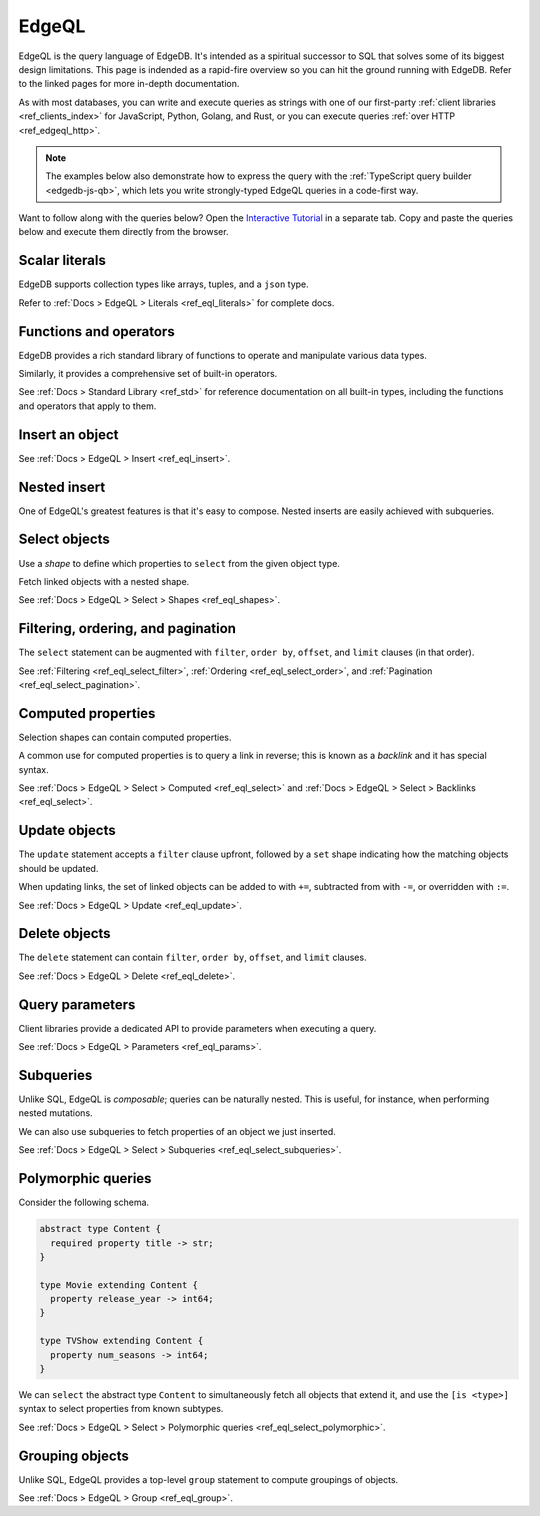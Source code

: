 .. _ref_intro_edgeql:

EdgeQL
======

EdgeQL is the query language of EdgeDB. It's intended as a spiritual successor
to SQL that solves some of its biggest design limitations. This page is
indended as a rapid-fire overview so you can hit the ground running with
EdgeDB. Refer to the linked pages for more in-depth documentation.

As with most databases, you can write and execute queries as strings with one
of our first-party :ref:`client libraries <ref_clients_index>` for JavaScript,
Python, Golang, and Rust, or you can execute queries :ref:`over HTTP
<ref_edgeql_http>`.

.. note::

  The examples below also demonstrate how to express the query with the
  :ref:`TypeScript query builder <edgedb-js-qb>`, which lets you write
  strongly-typed EdgeQL queries in a code-first way.

Want to follow along with the queries below? Open the `Interactive
Tutorial </tutorial>`_ in a separate tab. Copy and paste the queries below and
execute them directly from the browser.

Scalar literals
^^^^^^^^^^^^^^^

.. tabs::

  .. code-tab:: edgeql-repl

    db> select "i ❤️ edgedb";
    {'i ❤️ edgedb'}
    db> select false;
    {false}
    db> select 3.14;
    {3.14}
    db> select 12345678n;
    {12345678n}
    db> select 42e+100n;
    {42e100n}
    db> select <uuid>'a5ea6360-75bd-4c20-b69c-8f317b0d2857';
    {a5ea6360-75bd-4c20-b69c-8f317b0d2857}
    db> select <datetime>'1999-03-31T15:17:00Z';
    {<datetime>'1999-03-31T15:17:00Z'}
    db> select <duration>'5 hours 4 minutes 3 seconds';
    {<duration>'5:04:03'}
    db> select <cal::relative_duration>'2 years 18 days';
    {<cal::relative_duration>'P2Y18D'}
    db> select b'bina\\x01ry';
    {b'bina\\x01ry'}

  .. code-tab:: typescript

    e.str("i ❤️ edgedb")
    // string
    e.bool(false)
    // boolean
    e.int64(42)
    // number
    e.float64(3.14)
    // number
    e.bigint(BigInt(12345678))
    // bigint
    e.decimal("1234.4567")
    // n/a (not supported by JS clients)
    e.uuid("a5ea6360-75bd-4c20-b69c-8f317b0d2857")
    // string
    e.datetime("1999-03-31T15:17:00Z")
    // Date
    e.duration("5 hours 4 minutes 3 seconds")
    // edgedb.Duration (custom class)
    e.cal.relative_duration("2 years 18 days")
    // edgedb.RelativeDuration (custom class)
    e.bytes(Buffer.from("bina\\x01ry"))
    // Buffer


EdgeDB supports collection types like arrays, tuples, and a ``json`` type.

.. tabs::

  .. code-tab:: edgeql-repl

    db> select ['hello', 'world'];
    {['hello', 'world']}
    db> select ('Apple', 7, true);
    {('Apple', 7, true)} # unnamed tuple
    db> select (fruit := 'Apple', quantity := 3.14, fresh := true);
    {(fruit := 'Apple', quantity := 3.14, fresh := true)} # unnamed tuple
    db> select <json>["this", "is", "an", "array"];
    {"[\"this\", \"is\", \"an\", \"array\"]"}

  .. code-tab:: typescript

    e.array(["hello", "world"]);
    // string[]
    e.tuple(["Apple", 7, true]);
    // [string, number, boolean]
    e.tuple({fruit: "Apple", quantity: 3.14, fresh: true});
    // {fruit: string; quantity: number; fresh: boolean}
    e.json(["this", "is", "an", "array"]);
    // unknown

Refer to :ref:`Docs > EdgeQL > Literals <ref_eql_literals>` for complete docs.

Functions and operators
^^^^^^^^^^^^^^^^^^^^^^^

EdgeDB provides a rich standard library of functions to operate and manipulate
various data types.

.. tabs::

  .. code-tab:: edgeql-repl

    db> select str_upper('oh hi mark');
    {'OH HI MARK'}
    db> select len('oh hi mark');
    {10}
    db> select uuid_generate_v1mc();
    {c68e3836-0d59-11ed-9379-fb98e50038bb}
    db> select contains(['a', 'b', 'c'], 'd');
    {false}

  .. code-tab:: typescript

    e.str_upper("oh hi mark");
    // string
    e.len("oh hi mark");
    // number
    e.uuid_generate_v1mc();
    // string
    e.contains(["a", "b", "c"], "d");
    // boolean

Similarly, it provides a comprehensive set of built-in operators.

.. tabs::

  .. code-tab:: edgeql-repl

    db> select not true;
    {false}
    db> select exists 'hi';
    {true}
    db> select 2 + 2;
    {4}
    db> select 'Hello' ++ ' world!';
    {'Hello world!'}
    db> select '😄' if true else '😢';
    {'😄'}
    db> select <duration>'5 minutes' + <duration>'2 hours';
    {<duration>'2:05:00'}


  .. code-tab:: typescript

    e.op("not", e.bool(true));
    // booolean
    e.op("exists", e.set("hi"));
    // boolean
    e.op("exists", e.cast(e.str, e.set()));
    // boolean
    e.op(e.int64(2), "+", e.int64(2));
    // number
    e.op(e.str("Hello "), "++", e.str("World!"));
    // string
    e.op(e.str("😄"), "if", e.bool(true), "else", e.str("😢"));
    // string
    e.op(e.duration("5 minutes"), "+", e.duration("2 hours"))

See :ref:`Docs > Standard Library <ref_std>` for reference documentation on
all built-in types, including the functions and operators that apply to them.

Insert an object
^^^^^^^^^^^^^^^^

.. tabs::

  .. code-tab:: edgeql-repl

    insert Movie {
      title := 'Doctor Strange 2',
      release_year := 2022
    };

  .. code-tab:: typescript

    const query = e.insert(e.Movie, {
      title: 'Doctor Strange 2',
      release_year: 2022
    });

    const result = await query.run(client);
    // {id: string}
    // by default INSERT only returns
    // the id of the new object

See :ref:`Docs > EdgeQL > Insert <ref_eql_insert>`.

Nested insert
^^^^^^^^^^^^^

One of EdgeQL's greatest features is that it's easy to compose. Nested inserts
are easily achieved with subqueries.

.. tabs::

  .. code-tab:: edgeql

    insert Movie {
      title := 'Doctor Strange 2',
      release_year := 2022,
      director := (insert Person {
        name := "Sam Raimi"
      })
    };


  .. code-tab:: typescript

    const query = e.insert(e.Movie, {
      title: 'Doctor Strange 2',
      release_year: 2022
    });

    const result = await query.run(client);
    // {id: string}
    // by default INSERT only returns
    // the id of the new object


Select objects
^^^^^^^^^^^^^^

Use a *shape* to define which properties to ``select`` from the given object
type.

.. tabs::

  .. code-tab:: edgeql-repl

    select Movie {
      id,
      title
    };

  .. code-tab:: typescript

    const query = e.select(e.Movie, () => ({
      id: true,
      title: true
    }));
    const result = await query.run(client);
    // {id: string; title: string; }[]

    // To select all properties of an object, use the
    // spread operator with the special "*"" property:
    const query = e.select(e.Movie, () => ({
      ...e.Movie['*']
    }));

Fetch linked objects with a nested shape.

.. tabs::

  .. code-tab:: edgeql-repl

    db> select Movie {
    ...   id,
    ...   title,
    ...   actors: {
    ...     name
    ...   }
    ... };


  .. code-tab:: typescript

    const query = e.select(e.Movie, () => ({
      id: true,
      title: true,
      actors: {
        name: true,
      }
    }));

    const result = await query.run(client);
    // {id: string; title: string, actors: {name: string}[]}[]

See :ref:`Docs > EdgeQL > Select > Shapes <ref_eql_shapes>`.

Filtering, ordering, and pagination
^^^^^^^^^^^^^^^^^^^^^^^^^^^^^^^^^^^

The ``select`` statement can be augmented with ``filter``, ``order by``,
``offset``, and ``limit`` clauses (in that order).

.. tabs::

  .. code-tab:: edgeql-repl

    db> select Movie {
    ...   id,
    ...   title
    ... }
    ... filter .release_year > 2017
    ... order by .title
    ... offset 10
    ... limit 10;
    {
      default::Movie {
        id: 916425c8-0979-11ed-8b9a-e7c13d25b2ce,
        title: 'Shang Chi and the Legend of the Ten Rings',
      },
      default::Movie {
        id: 91606abe-0979-11ed-8b9a-3f9b41f42697,
        title: 'Spider-Man: Far From Home',
      },
      ...
    }


  .. code-tab:: typescript

    const query = e.select(e.Movie, (movie) => ({
      id: true,
      title: true,
      filter: e.op(movie.release_year, ">", 1999),
      order_by: movie.title,
      offset: 10,
      limit: 10,
    }));

    const result = await query.run(client);
    // {id: string; title: number}[]

See :ref:`Filtering <ref_eql_select_filter>`, :ref:`Ordering
<ref_eql_select_order>`, and :ref:`Pagination <ref_eql_select_pagination>`.

Computed properties
^^^^^^^^^^^^^^^^^^^

Selection shapes can contain computed properties.

.. tabs::

  .. code-tab:: edgeql-repl

    db> select Movie {
    ...   title,
    ...   title_upper := str_upper(.title),
    ...   cast_size := count(.actors)
    ... };
    {
      default::Movie {
        title: 'Guardians of the Galaxy',
        title_upper: 'GUARDIANS OF THE GALAXY',
        cast_size: 8,
      },
      default::Movie {
        title: 'Avengers: Endgame',
        title_upper: 'AVENGERS: ENDGAME',
        cast_size: 30,
      },
      ...
    }

  .. code-tab:: typescript

    e.select(e.Movie, movie => ({
      title: true,
      title_upper: e.str_upper(movie.title),
      cast_size: e.count(movie.actors)
    }))
    // {title: string; title_upper: string; cast_size: number}[]

A common use for computed properties is to query a link in reverse; this is
known as a *backlink* and it has special syntax.

.. tabs::

  .. code-tab:: edgeql-repl

    db> select Person {
    ...   name,
    ...   acted_in := .<actors[is Content] {
    ...     title
    ...   }
    ... };
    {
      default::Person {
        name: 'Dave Bautista',
        acted_in: {
          default::Movie {title: 'Guardians of the Galaxy'},
          default::Movie {title: 'Guardians of the Galaxy Vol. 2'},
          default::Movie {title: 'Avengers: Infinity War'},
          default::Movie {title: 'Avengers: Endgame'},
        },
      },
      ...
    }


  .. code-tab:: typescript

    e.select(e.Person, person => ({
      name: true,
      acted_in: e.select(person["<actors[is Content]"], () => ({
        title: true,
      })),
    }));
    // {name: string; acted_in: {title: string}[];}[]


See :ref:`Docs > EdgeQL > Select > Computed <ref_eql_select>` and
:ref:`Docs > EdgeQL > Select > Backlinks <ref_eql_select>`.

Update objects
^^^^^^^^^^^^^^

The ``update`` statement accepts a ``filter`` clause upfront, followed by a
``set`` shape indicating how the matching objects should be updated.

.. tabs::

  .. code-tab:: edgeql-repl

    db> update Movie
    ... filter .title = "Doctor Strange 2"
    ... set {
    ...   title := "Doctor Strange in the Multiverse of Madness"
    ... };
    {default::Movie {id: 4fb990b6-0d54-11ed-a86c-9b90e88c991b}}


  .. code-tab:: typescript

    const query = e.update(e.Movie, (movie) => ({
      filter: e.op(movie.title, '=', 'Doctor Strange 2'),
      set: {
        title: 'Doctor Strange in the Multiverse of Madness',
      },
    }));

    const result = await query.run(client);
    // {id: string}

When updating links, the set of linked objects can be added to with ``+=``,
subtracted from with ``-=``, or overridden with ``:=``.

.. tabs::

  .. code-tab:: edgeql-repl

    db> update Movie
    ... filter .title = "Doctor Strange 2"
    ... set {
    ...   actors += (select Person filter .name = "Rachel McAdams")
    ... };
    {default::Movie {id: 4fb990b6-0d54-11ed-a86c-9b90e88c991b}}


  .. code-tab:: typescript

    e.update(e.Movie, (movie) => ({
      filter: e.op(movie.title, '=', 'Doctor Strange 2'),
      set: {
        actors: {
          "+=": e.select(e.Person, person => ({
            filter: e.op(person.name, "=", "Rachel McAdams")
          }))
        }
      },
    }));

See :ref:`Docs > EdgeQL > Update <ref_eql_update>`.

Delete objects
^^^^^^^^^^^^^^

The ``delete`` statement can contain ``filter``, ``order by``, ``offset``, and
``limit`` clauses.

.. tabs::

  .. code-tab:: edgeql-repl

    db> delete Movie
    ... filter .ilike "the avengers%"
    ... limit 3;
    {
      default::Movie {id: 3abe2b6e-0d2b-11ed-9ead-3745c7dfd553},
      default::Movie {id: 911cff40-0979-11ed-8b9a-0789a3fd4a02},
      default::Movie {id: 91179c12-0979-11ed-8b9a-3b5c92e7e5a5},
      default::Movie {id: 4fb990b6-0d54-11ed-a86c-9b90e88c991b}
    }


  .. code-tab:: typescript

    const query = e.delete(e.Movie, (movie) => ({
      filter: e.op(movie.title, 'ilike', "the avengers%"),
    }));

    const result = await query.run(client);
    // {id: string}[]

See :ref:`Docs > EdgeQL > Delete <ref_eql_delete>`.


Query parameters
^^^^^^^^^^^^^^^^

.. tabs::

  .. code-tab:: edgeql-repl

    db> insert Movie {
    ...   title := <str>$title,
    ...   release_year := <int64>$release_year
    ... };
    Parameter <str>$title: Thor: Love and Thunder
    Parameter <int64>$release_year: 2022
    {default::Movie {id: 3270a2ec-0d5e-11ed-918b-eb0282058498}}

  .. code-tab:: typescript

    const query = e.params({ title: e.str, release_year: e.int64 }, ($) => {
      return e.insert(e.Movie, {
        title: $.title,
        release_year: $.release_year,
      }))
    };

    const result = await query.run(client, {
      title: 'Thor: Love and Thunder',
      release_year: 2022,
    });
    // {id: string}

Client libraries provide a dedicated API to provide parameters when executing
a query.

.. tabs::

  .. code-tab:: javascript

    import {createClient} from "edgedb";

    const client = createClient();
    const result = await client.query(`select <str>$param`, {
      param: "Play it, Sam."
    });
    // => "Play it, Sam."

  .. code-tab:: python

    import edgedb

    client = edgedb.create_async_client()

    async def main():

        result = await client.query("select <str>$param", param="Play it, Sam")
        # => "Play it, Sam"


  .. code-tab:: go

    package main

    import (
        "context"
        "log"

        "github.com/edgedb/edgedb-go"
    )

    func main() {
        ctx := context.Background()
        client, err := edgedb.CreateClient(ctx, edgedb.Options{})
        if err != nil {
            log.Fatal(err)
        }
        defer client.Close()

        var (
            param     string = "Play it, Sam."
            result  string
        )

        query := "select <str>$0"
        err = client.Query(ctx, query, &result, param)
        // ...
    }

See :ref:`Docs > EdgeQL > Parameters <ref_eql_params>`.

Subqueries
^^^^^^^^^^

Unlike SQL, EdgeQL is *composable*; queries can be naturally nested. This is
useful, for instance, when performing nested mutations.

.. tabs::

  .. code-tab:: edgeql-repl

    db> with
    ...   dr_strange := (select Movie filter .title = "Doctor Strange"),
    ...   benedicts := (select Person filter .name in {
    ...     'Benedict Cumberbatch',
    ...     'Benedict Wong'
    ...   })
    ... update dr_strange
    ... set {
    ...   actors += benedicts
    ... };
    {default::Movie {id: 913836ac-0979-11ed-8b9a-ef455e591c52}}


  .. code-tab:: typescript

    // select Doctor Strange
    const drStrange = e.select(e.Movie, movie => ({
      filter: e.op(movie.title, '=', "Doctor Strange")
    }));

    // select actors
    const actors = e.select(e.Person, person => ({
      filter: e.op(person.name, 'in', e.set(
        'Benedict Cumberbatch',
        'Benedict Wong'
      ))
    }));

    // add actors to cast of drStrange
    const query = e.update(drStrange, ()=>({
      actors: { "+=": actors }
    }));


We can also use subqueries to fetch properties of an object we just inserted.

.. tabs::

  .. code-tab:: edgeql-repl

    db>  with new_movie := (insert Movie {
    ...    title := "Avengers: The Kang Dynasty",
    ...    release_year := 2025
    ...  })
    ...  select new_movie {
    ...   title, release_year
    ... };
    {
      default::Movie {
        title: 'Avengers: The Kang Dynasty',
        release_year: 2025,
      },
    }


  .. code-tab:: typescript

    // "with" blocks are added automatically
    // in the generated query!

    const newMovie = e.insert(e.Movie, {
      title: "Avengers: The Kang Dynasty",
      release_year: 2025
    });

    const query = e.select(newMovie, ()=>({
      title: true,
      release_year: true,
    }));

    const result = await query.run(client);
    // {title: string; release_year: number;}

See :ref:`Docs > EdgeQL > Select > Subqueries <ref_eql_select_subqueries>`.

Polymorphic queries
^^^^^^^^^^^^^^^^^^^

Consider the following schema.

.. code-block:: sdl

  abstract type Content {
    required property title -> str;
  }

  type Movie extending Content {
    property release_year -> int64;
  }

  type TVShow extending Content {
    property num_seasons -> int64;
  }

We can ``select`` the abstract type ``Content`` to simultaneously fetch all
objects that extend it, and use the ``[is <type>]`` syntax to select
properties from known subtypes.

.. tabs::

  .. code-tab:: edgeql-repl

    db> select Content {
    ...   title,
    ...   [is TVShow].num_seasons,
    ...   [is Movie].release_year
    ... };
    {
      default::TVShow {
        title: 'Wandavision',
        num_seasons: 1,
        release_year: {}
      },
      default::Movie {
        title: 'Iron Man',
        num_seasons: {},
        release_year: 2008
      },
      ...
    }

  .. code-tab:: typescript

    const query = e.select(e.Content, (content) => ({
      title: true,
      ...e.is(e.Movie, {release_year: true}),
      ...e.is(e.TVShow, {num_seasons: true}),
    }));
    /* {
      title: string;
      release_year: number | null;
      num_seasons: number | null;
    }[] */


See :ref:`Docs > EdgeQL > Select > Polymorphic queries
<ref_eql_select_polymorphic>`.


Grouping objects
^^^^^^^^^^^^^^^^

Unlike SQL, EdgeQL provides a top-level ``group`` statement to compute
groupings of objects.

.. tabs::

  .. code-tab:: edgeql-repl

    db> group Movie { title, actors: { name }}
    ... by .release_year;
    {
      {
        key: {release_year: 2008},
        grouping: {'release_year'},
        elements: {
          default::Movie { title: 'Iron Man' },
          default::Movie { title: 'The Incredible Hulk' },
        }
      },
      ...
    }

  .. code-tab:: typescript

    e.group(e.Movie, (movie) => {
      const release_year = movie.release_year;
      return {
        title: true,
        by: {release_year},
      };
    });
    /* {
      grouping: string[];
      key: { release_year: number | null };
      elements: { title: string; }[];
    }[] */


See :ref:`Docs > EdgeQL > Group <ref_eql_group>`.
